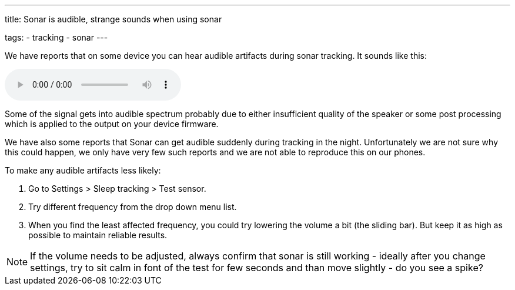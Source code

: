 ---
title: Sonar is audible, strange sounds when using sonar

tags:
- tracking
- sonar
---

We have reports that on some device you can hear audible artifacts during sonar tracking. It sounds like this:

audio::/assets/audios/sonar.mp3[options="controls"]

Some of the signal gets into audible spectrum probably due to either insufficient quality of the speaker or some post processing which is applied to the output on your device firmware.

We have also some reports that Sonar can get audible suddenly during tracking in the night. Unfortunately we are not sure why this could happen, we only have very few such reports and we are not able to reproduce this on our phones.

To make any audible artifacts less likely:

. Go to Settings > Sleep tracking > Test sensor.
. Try different frequency from the drop down menu list.
. When you find the least affected frequency, you could try lowering the volume a bit (the sliding bar). But keep it as high as possible to maintain reliable results.

NOTE: If the volume needs to be adjusted, always confirm that sonar is still working - ideally after you change settings, try to sit calm in font of the test for few seconds and than move slightly -  do you see a spike?
